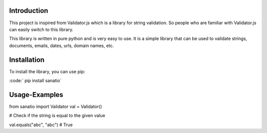 Introduction
============

This project is inspired from Validator.js which is a library for string validation. 
So people who are familiar with Validator.js can easily switch to this library.
 
This library is written in pure python and is very easy to use. 
It is a simple library that can be used to validate strings, documents, emails, dates, urls, domain names, etc.

Installation
============

To install the library, you can use pip: 

:code:` pip install sanatio`

Usage-Examples
=====

.. code:: python

from sanatio import Validator
val = Validator()


# Check if the string is equal to the given value

.. code:: python

val.equals("abc", "abc") # True







